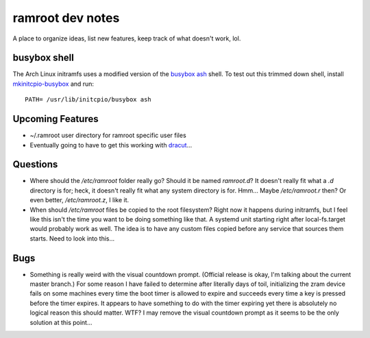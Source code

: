 =================
ramroot dev notes
=================

A place to organize ideas, list new features, keep track of what
doesn't work, lol.


busybox shell
=============

The Arch Linux initramfs uses a modified version of the busybox_
ash_ shell.  To test out this trimmed down shell, install
mkinitcpio-busybox_ and run::

    PATH= /usr/lib/initcpio/busybox ash


Upcoming Features
=================

* ~/.ramroot user directory for ramroot specific user files

* Eventually going to have to get this working with dracut_...


Questions
=========

* Where should the */etc/ramroot* folder really go?  Should it be named
  *ramroot.d*?  It doesn't really fit what a *.d* directory is for;
  heck, it doesn't really fit what any system directory is for.  Hmm...
  Maybe */etc/ramroot.r* then?  Or even better, */etc/ramroot.z*, I
  like it.

* When should */etc/ramroot* files be copied to the root filesystem?
  Right now it happens during initramfs, but I feel like this isn't
  the time you want to be doing something like that.  A systemd unit
  starting right after local-fs.target would probably work as well.
  The idea is to have any custom files copied before any service that sources them starts.  Need to look into this...


Bugs
====

* Something is really weird with the visual countdown prompt. (Official
  release is okay, I'm talking about the current master branch.)  For
  some reason I have failed to determine after literally days of
  toil, initializing the zram device fails on some machines every time
  the boot timer is allowed to expire and succeeds every time a key is
  pressed before the timer expires.  It appears to have something to
  do with the timer expiring yet there is absolutely no logical
  reason this should matter.  WTF?  I may remove the visual countdown
  prompt as it seems to be the only solution at this point...


.. _ash: https://linux.die.net/man/1/ash
.. _busybox: https://busybox.net/downloads/BusyBox.html
.. _dracut: https://dracut.wiki.kernel.org/index.php/Main_Page
.. _mkinitcpio-busybox: https://www.archlinux.org/packages/core/x86_64/mkinitcpio-busybox/
